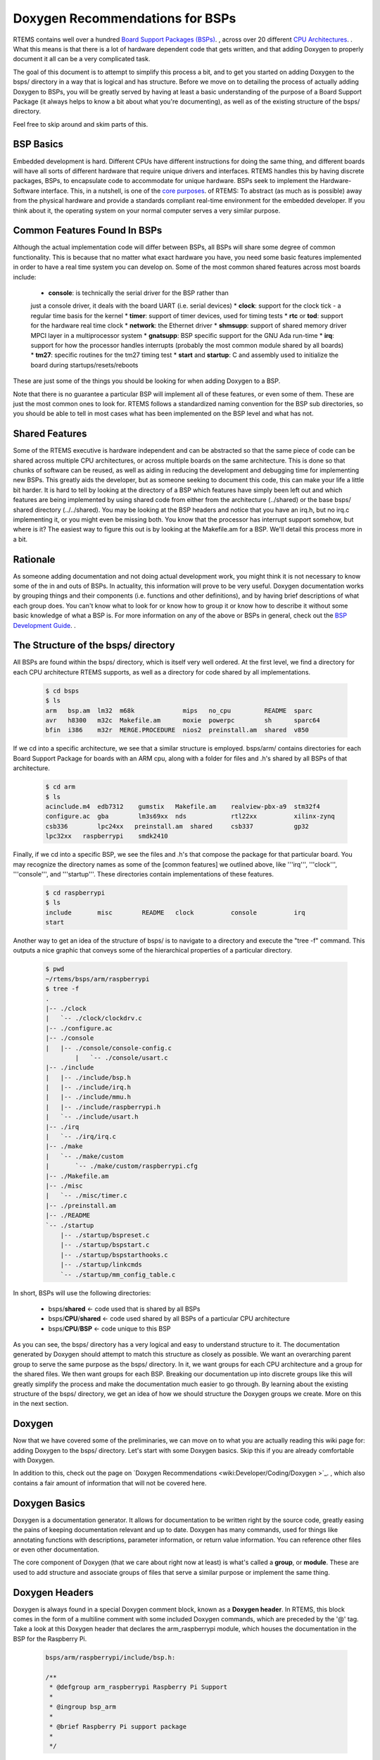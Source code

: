 .. SPDX-License-Identifier: CC-BY-SA-4.0

.. Copyright (C) 2018.
.. COMMENT: RTEMS Foundation, The RTEMS Documentation Project

Doxygen Recommendations for BSPs
================================

RTEMS contains well over a hundred `Board Support Packages (BSPs)
<wiki:TBR/Website/Board_Support_Packages>`_. , across over 20 different
`CPU Architectures <wiki:TBR/UserManual/SupportedCPUs>`_. . What this
means is that there is a lot of hardware dependent code that gets
written, and that adding Doxygen to properly document it all can be a
very complicated task.

The goal of this document is to attempt to simplify this process a bit,
and to get you started on adding Doxygen to the bsps/ directory in a way
that is logical and has structure. Before we move on to detailing the
process of actually adding Doxygen to BSPs, you will be greatly served by
having at least a basic understanding of the purpose of a Board Support
Package (it always helps to know a bit about what you're documenting),
as well as of the existing structure of the bsps/ directory.

Feel free to skip around and skim parts of this.

BSP Basics
----------

Embedded development is hard. Different CPUs have different instructions
for doing the same thing, and different boards will have all sorts of
different hardware that require unique drivers and interfaces. RTEMS
handles this by having discrete packages, BSPs, to encapsulate
code to accommodate for unique hardware. BSPs seek to implement the
Hardware-Software interface. This, in a nutshell, is one of the `core
purposes <wiki:Mission_Statement>`_. of RTEMS: To abstract (as much as
is possible) away from the physical hardware and provide a standards
compliant real-time environment for the embedded developer. If you think
about it, the operating system on your normal computer serves a very
similar purpose.

Common Features Found In BSPs
-----------------------------

Although the actual implementation code will differ between BSPs, all
BSPs will share some degree of common functionality. This is because
that no matter what exact hardware you have, you need some basic features
implemented in order to have a real time system you can develop on. Some
of the most common shared features across most boards include:

 *  **console**: is technically the serial driver for the BSP rather than
 just a console driver, it deals with the board UART (i.e. serial devices)
 *  **clock**: support for the clock tick - a regular time basis for the kernel
 *  **timer**: support of timer devices, used for timing tests
 *  **rtc** or **tod**: support for the hardware real time clock
 *  **network**: the Ethernet driver
 *  **shmsupp**: support of shared memory driver MPCI layer in a
 multiprocessor system
 *  **gnatsupp**: BSP specific support for the GNU Ada run-time
 *  **irq**: support for how the processor handles interrupts (probably
 the most common module shared by all boards)
 *  **tm27**: specific routines for the tm27 timing test
 *  **start** and **startup**: C and assembly used to initialize the
 board during startups/resets/reboots

These are just some of the things you should be looking for when adding
Doxygen to a BSP.

Note that there is no guarantee a particular BSP will implement all of
these features, or even some of them. These are just the most common
ones to look for. RTEMS follows a standardized naming convention for
the BSP sub directories, so you should be able to tell in most cases
what has been implemented on the BSP level and what has not.

Shared Features
---------------

Some of the RTEMS executive is hardware independent and can be abstracted
so that the same piece of code can be shared across multiple CPU
architectures, or across multiple boards on the same architecture. This
is done so that chunks of software can be reused, as well as aiding
in reducing the development and debugging time for implementing new
BSPs. This greatly aids the developer, but as someone seeking to document
this code, this can make your life a little bit harder. It is hard to
tell by looking at the directory of a BSP which features have simply been
left out and which features are being implemented by using shared code
from either from the architecture (../shared) or the base bsps/ shared
directory (../../shared). You may be looking at the BSP headers and notice
that you have an irq.h, but no irq.c implementing it, or you might even be
missing both. You know that the processor has interrupt support somehow,
but where is it? The easiest way to figure this out is by looking at
the Makefile.am for a BSP. We'll detail this process more in a bit.

Rationale
---------

As someone adding documentation and not doing actual development
work, you might think it is not necessary to know some of the in and
outs of BSPs. In actuality, this information will prove to be very
useful. Doxygen documentation works by grouping things and their
components (i.e. functions and other definitions), and by having
brief descriptions of what each group does. You can't know what to
look for or know how to group it or know how to describe it without
some basic knowledge of what a BSP is. For more information on any
of the above or BSPs in general, check out the `BSP Development Guide
<http://rtems.org/onlinedocs/doc-current/share/rtems/html/bsp_howto/index.html>`_.
.

The Structure of the bsps/ directory
------------------------------------

All BSPs are found within the bsps/ directory, which is itself very
well ordered. At the first level, we find a directory for each CPU
architecture RTEMS supports, as well as a directory for code shared by
all implementations.

    .. code-block:: shell

        $ cd bsps
        $ ls
        arm   bsp.am  lm32  m68k             mips   no_cpu         README  sparc
        avr   h8300   m32c  Makefile.am      moxie  powerpc        sh      sparc64
        bfin  i386    m32r  MERGE.PROCEDURE  nios2  preinstall.am  shared  v850


If we cd into a specific architecture, we see that a similar structure is
employed. bsps/arm/ contains directories for each Board Support Package
for boards with an ARM cpu, along with a folder for files and .h's shared
by all BSPs of that architecture.

    .. code-block:: shell

        $ cd arm
        $ ls
        acinclude.m4  edb7312    gumstix   Makefile.am    realview-pbx-a9  stm32f4
        configure.ac  gba        lm3s69xx  nds            rtl22xx          xilinx-zynq
        csb336        lpc24xx   preinstall.am  shared     csb337           gp32
        lpc32xx   raspberrypi    smdk2410

Finally, if we cd into a specific BSP, we see the files and .h's that
compose the package for that particular board. You may recognize the
directory names as some of the [common features] we outlined above,
like '''irq''', '''clock''', '''console''', and '''startup'''. These
directories contain implementations of these features.

    .. code-block:: shell

        $ cd raspberrypi
        $ ls
        include       misc        README   clock          console          irq
        start

Another way to get an idea of the structure of bsps/ is to navigate
to a directory and execute the "tree -f" command. This outputs a nice
graphic that conveys some of the hierarchical properties of a particular
directory.

    .. code-block:: shell

        $ pwd
        ~/rtems/bsps/arm/raspberrypi
        $ tree -f
        .
        |-- ./clock
        |   `-- ./clock/clockdrv.c
        |-- ./configure.ac
        |-- ./console
        |   |-- ./console/console-config.c
                |   `-- ./console/usart.c
        |-- ./include
        |   |-- ./include/bsp.h
        |   |-- ./include/irq.h
        |   |-- ./include/mmu.h
        |   |-- ./include/raspberrypi.h
        |   `-- ./include/usart.h
        |-- ./irq
        |   `-- ./irq/irq.c
        |-- ./make
        |   `-- ./make/custom
        |       `-- ./make/custom/raspberrypi.cfg
        |-- ./Makefile.am
        |-- ./misc
        |   `-- ./misc/timer.c
        |-- ./preinstall.am
        |-- ./README
        `-- ./startup
            |-- ./startup/bspreset.c
            |-- ./startup/bspstart.c
            |-- ./startup/bspstarthooks.c
            |-- ./startup/linkcmds
            `-- ./startup/mm_config_table.c


In short, BSPs will use the following directories:

 *  bsps/**shared**                        <- code used that is shared by all BSPs
 *  bsps/**CPU**/**shared**          <- code used shared by all BSPs of a particular CPU architecture
 *  bsps/**CPU**/**BSP**             <- code unique to this BSP

As you can see, the bsps/ directory has a very logical and easy to
understand structure to it. The documentation generated by Doxygen
should attempt to match this structure as closely as possible. We want
an overarching parent group to serve the same purpose as the bsps/
directory. In it, we want groups for each CPU architecture and a group
for the shared files. We then want groups for each BSP. Breaking our
documentation up into discrete groups like this will greatly simplify
the process and make the documentation much easier to go through. By
learning about the existing structure of the bsps/ directory, we get an
idea of how we should structure the Doxygen groups we create. More on
this in the next section.

Doxygen
-------

Now that we have covered some of the preliminaries, we can move on to
what you are actually reading this wiki page for: adding Doxygen to the
bsps/ directory. Let's start with some Doxygen basics. Skip this if you
are already comfortable with Doxygen.

In addition to this, check out the page on `Doxygen Recommendations
<wiki:Developer/Coding/Doxygen >`_. , which also contains a fair amount
of information that will not be covered here.

Doxygen Basics
--------------

Doxygen is a documentation generator. It allows for documentation to be
written right by the source code, greatly easing the pains of keeping
documentation relevant and up to date. Doxygen has many commands,
used for things like annotating functions with descriptions, parameter
information, or return value information. You can reference other files
or even other documentation.

The core component of Doxygen (that we care about right now at least) is
what's called a **group**, or **module**. These are used to add structure
and associate groups of files that serve a similar purpose or implement
the same thing.

Doxygen Headers
---------------
Doxygen is always found in a special Doxygen comment block, known as a
**Doxygen header**. In RTEMS, this block comes in the form of a multiline
comment with some included Doxygen commands, which are preceded by the '@'
tag. Take a look at this Doxygen header that declares the arm_raspberrypi
module, which houses the documentation in the BSP for the Raspberry Pi.

    .. code-block:: c

        bsps/arm/raspberrypi/include/bsp.h:

        /**
         * @defgroup arm_raspberrypi Raspberry Pi Support
         *
         * @ingroup bsp_arm
         *
         * @brief Raspberry Pi support package
         *
         */

You see a few commands here that we'll cover in the following
sections. Briefly, the @defgroup command declares a new group, the
@ingroup command nests this group as a submodule of some other group (in
this case bsp_arm), and the @brief command provides a brief description
of what this group is.

The @defgroup Command
---------------------

The @defgroup command is used to declare new groups or modules. Think
"define group". The syntax of this command is as follows:

    .. code-block:: c

        @defgroup <group name> <group description>


The group name is the name used by Doxygen elsewhere to reference this
group. The group description is what is displayed when the end user
navigates to this module in the resulting documentation. The group
description is a couple words formatted as how it would be in a table
of contents. This part is what actually shows up in the documentation,
when the user navigates to this group's module, this description will
be the modules name.

Groups should only be declared (@defgroup) in .h files. This is
because Doxygen is used primarily to document interfaces, which are
only found in .h files. Placing @defgroups in .h files is the only real
restriction. Which .h file you place the group declaration in surprisingly
doesn't matter. There is no information in the resulting documentation
that indicates where the group was declared. You will see that we do
have some rules for where you should place these declarations, but we
also use this fact that it doesn't matter to our advantage, in order to
standardize things.

The @defgroup command is used only to define ''structure''. No actual
documentation is generated as a result of its use. We must @ingroup things
to the group we declare in order to create documentation. Even though it
does not generate visible documentation, the @defgroup command is still
very important. We use it in a way that seeks to emulate the structure
of the bsps/ directory itself. We do this by creating a hierarchy of
groups for each CPU architecture and each BSP.

The @ingroup Command
--------------------

The @ingroup command is used to add 'things' to already declared
groups or modules. These 'things' can either be other groups, or files
themselves. The syntax of the @ingroup command is as follows:

    .. code-block:: shell

        @ingroup <group name>


The group name is the actual name, not description, of the group you
want to add yourself to. Remember that group name was the second argument
passed to the @defgroup command.

Using the @ingroup command is how we add ''meaning'' to the ''structure''
created by using @defgroup. @ingroup associates the file it is found in
and all other Doxygen found within (function annotations, prototypes, etc)
with the group we declared with the @defgroup command. We add related
files and headers to the same groups to create a logical and cohesive
body of documentation. If the end user wanted to read documentation
about how the raspberry pi handles interrupts, all they would have to
do would be to navigate to the raspberry pi's interrupt support module
(which we created with a @defgroup command), and read the documentation
contained within (which we added with @ingroup commands).

@ingroup is found within all Doxygen headers, along with an @brief
statement. There are two types of Doxygen headers, which we will go over
after we see a description of the @brief command.

The @brief Command
------------------

The @brief command is used to give either a)  a brief description
in the form of an entry as you would see it in a table of contents
(i.e. Capitalized, only a couple of words) or b) a brief topic sentence
giving a basic idea of what the group does. The reason you have two uses
for the brief command is that it is used differently in the two types of
Doxygen headers, as we will see shortly. The syntax of the brief command
is self evident, but included for the sake of completion:

    .. code-block:: shell

        @brief <Table of Contents entry '''or''' Topic Sentence>


The Two Types of Doxygen Headers
--------------------------------

There are two types of Doxygen Headers. The first type is found at the
beginning of a file, and contains an @file command. This type of header
is used when @ingroup-ing the file into another doxygen group. The form
of the @brief command in this case is a topic sentence, often very close
to the file name or one of it's major functions. An example of this type
of header, found in bsps/arm/raspberrypi/include/bsp.h is as follows:

    .. code-block:: c

        Header type 1: used to add files to groups, always found at the beginning of a file
        /**
         * @file
         *
         * @ingroup raspberrypi
         *
         * @brief Global BSP definitions.
         */

        /*
         *  Copyright (c) YYYY NAME
         *
         *   <LICENSE TERMS>
         */


Notice the form and placement of this type of header. It is always found
at the beginning of a file, and is in its own multiline comment block,
separated by one line white space from the copyright. If you look at the
header itself, you see a @file, @ingroup, and @brief command. Consider
the @file and the @ingroup together, what this says is that we are
adding this file to the raspberrypi group. There is actually a single
argument to the @file command, but Doxygen can infer it, so we leave
it out. Any other Doxygen, function annotations, function prototypes,
#defines, and other code included in the file will now be visible and
documented when the end user navigates to the group you added it to in
the resulting documentation.

Now let's consider the second type of header. This type is syntactically
very similar, but is used not to add files to groups, but to add groups
to other groups. We use this type of header to define new groups
and nest them within old groups. This is how we create hierarchy
and structure within Doxygen. The following is found, again, in
bsps/arm/raspberrypi/include/bsp.h:

    .. code-block:: c

        Header type 2: Used to nest groups, found anywhere within a file
        /**
         * @defgroup arm_raspberrypi Raspberry Pi Support
         *
         * @ingroup bsp_arm
         *
         * @brief Raspberry Pi Support Package
         */

It looks very similar to the first type of header, but notice that the
@file command is replaced with the @defgroup command. You can think
about it in the same way though. Here we are creating a new group, the
arm_raspberry pi group, and nesting it within the bsp_arm group. The
@brief in this case should be in the form of how you would see it in a
table of contents. Words should be capitalized and there should be no
period. This type of header can be found anywhere in a file, but it is
typically found either in the middle before the file's main function,
or at the tail end of a file. Recall that as we are using the @defgroup
command and creating a new group in this header, the actual .h we place
this in does not matter.

The second type of header is the **structure** header, it's how we
create new groups and implement hierarchy. The first type of header
was the **meaning** header, it's how we added information to the groups
we created.

For more examples of Doxygen structure and syntax, refer to BSPs found
within the arm architecture, the lpc32xx and raspberrypi BSPs are
particularly well documented. A good way to quickly learn more is by
tweaking some Doxygen in a file, then regenerating the html, and seeing
what has changed.

Generating Documentation
------------------------

Doxygen is a documentation generator, and as such, we must
generate the actual html documentation to see the results
of our work. This is a very good way to check your work, and
see if the resulting structure and organization was what you had
intended. The best way to do this is to simply run the `do_doxygen script
<https://github.com/joelsherrill/gci_tasks/blob/master/2015/doxygen_c_header_tasks/validate/do_doxygen>`_.  To use the script:

Make sure Doxygen is installed. Also, the environment needs to have the
root directory of RTEMS set in the variable `r` so that `$r` prints the
path to RTEMS, and the script takes as argument a relative directory
from there to generate the doxygen, for example to generate the doxygen
for all of bsps/ you would do:

    .. code-block:: shell

        export r=~/rtems
        ./do_doxygen bsps

Doxygen in bsps/
----------------

Now that we've covered the basics of Doxygen, the basics of BSPs and the
structure of the bsps/ directory, actually adding new Doxygen to bsps/
will be much easier than it was before. We will cover a set of rules and
conventions that you should follow when adding Doxygen to this directory,
and include some tips and tricks.

Group Naming Conventions
------------------------

This is an easy one. These are in place in order for you to quickly
identify some of the structure of the Doxygen groups and nested groups,
without actually generating and looking at the documentation. The basic
idea is this: when defining a new group (@defgroup), the form of the name
should be the super group, or the name of the group you are nesting this
group within, followed by an underscore, followed by the intended name
of this new group. In command form:

    .. code-block:: c

          <----- This is your group name -------> <--usual description -->
        @defgroup <super-group name>_<name of this group> <group description>


Some examples of this:

*  **bsp_arm**: This is the group for the arm architecture. It is a
member of the all inclusive bsp-kit group (more on this in structure
conventions), so we prefix it with the "**bsp**" super group name. This
is the group for the arm architecture, so the rest is just "'''arm'''"

*  **arm_raspberrypi**: This is the group for the Raspberry Pi BSP. It
is is an arm board, and as such, is nested within the bsp_arm group. We
prefix the group name with an "**arm**" (notice we drop the bsp prefix
of the arm group - we only care about the immediate super group),
and the rest is a simple "'''raspberrypi'''", indicating this is the
raspberrypi group, which is nested within the bsp_arm group.

*  **raspberrypi_interrupt** This is the group for code handling
interrupts on the Raspberry Pi platform. Because this code and the group
that envelops it is Raspberry Pi dependent, we prefix our name with a
"**raspberrypi**", indicating this group is nested within the raspberrypi
group.= Structure Conventions =

This covers where, when, and why you should place the second type of
Doxygen header. Remember that our goal is to have the structure of
the documentation to match the organization of the bsps/ directory as
closely as possible. We accomplish this by creating groups for each
cpu architecture, each BSP, and each shared directory. These groups are
nested as appropriate in order to achieve a hierarchy similar to that
of bsps/. The arm_raspberrypi group would be nested within the bsp_arm
group, for example.

Where to place @defgroup
------------------------

Remember how I said it really doesn't matter where you place the
@defgroup? Well, it does and it doesn't. It would be chaotic to place
these anywhere, and almost impossible to tell when you have a @defgroup
and when you don't, so we do have some rules in place to guide where
you should place these.

@defgroups for CPU Architectures and Shared Directories
-------------------------------------------------------

The standardized place for these is within a special doxygen.h file
placed within the particular architectures shared directory. This
doxygen.h file exists solely for this purpose, to provide a standard
place to house the group definitions for CPU architectures and the
shared directory for that architecture. This is done because there is
no single file that all architectures share, so it would be impossible
to declare a standardized location for architecture declarations without
the creation of a new file. This also allows others to quickly determine
if the group for a particular architecture has already been defined or
not. Lets look at the doxygen.h for the arm architecture as an example,
found at arm/shared/doxygen.h:

    .. code-block:: c

         /**
          *  @defgroup bsp_arm ARM
          *
          *  @ingroup bsp_kit
          *
          *  @brief ARM Board Support Packages
          */

         /**
          *  @defgroup arm_shared ARM Shared Modules
          *
          *  @ingroup bsp_arm
          *
          *  @brief ARM Shared Modules
          */


The doxygen.h contains only 2 Doxygen headers, both of which are of
the second type. One header is used to create the groups for the arm
architecture **bsp_arm**, nesting it as part of the bsp_kit group,
and the other creates an **arm_shared** group to house the code that is
shared across all BSPs of this architecture. Because these are the second
type of Doxygen header, where we place them does not matter. This allows
us to place them in a standard doxygen.h file, and the end user is non
the wiser. Note that this .h file should never be included by a .c file,
and that the only group declarations that should be placed here are the
declarations for the CPU Architecture group and the shared group.

There is also a doxygen.h file that exists at the root bsps/shared
directory, to @defgroup the the parent **bsp_kit** group (the only
group to not be nested within any other groups) and to @defgroup
the **bsp_shared** group, to serve as the holder for the bsps/shared
directory.

If the architecture in which the BSP you are tasked with does not have
one of these files already, you will need to copy the format of the file
here, replacing the **arm** with whatever the CPU Architecture you are
working with is. Name this file doxygen.h, and place it in the shared
directory for that architecture.

The only groups you should ever add to this CPU group would be groups
for specific BSPs and a group for the shared directory.

@defgroups for BSPs
-------------------

These are much easier than placing @defgroups for CPU Architectures. The
overwhelming majority of the time, the @defgroup for a BSP is found within
the bsp.h file found at '''''bsp'''''/include/bsp.h. It is usually placed
midway through or towards the end of the file. In the event that your
board lacks a bsp.h file, include this group declaration within the most
standard or commonly included header for that BSP.

The group for a BSP should **always** be nested within the group for
the CPU architecture it uses. This means that the Doxygen header for
defining a BSP group should always look something like this:

    .. code-block:: c

        /**
          *  @defgroup *architecture*_*BSP* *name*
          *
          *  @ingroup bsp_*architecture*
          *
          *  @brief *BSP* Support Package
          */


@defgroups for Everything Else
------------------------------

Never be afraid to add more structure! Once the basic CPU and BSP group
hierarchy is established, what we're left with is all the sub directories
and implementation code. Whether working within a shared directory for
a CPU architecture, or within a BSP directory, you should always be
looking for associations you can make to group files together by. Your
goal should be to avoid @ingroup-ing files directly to the cpu_shared
group and the cpu_bsp group as much as possible, you want to find more
groups you can nest within these groups, and then @ingroup files to
those groups. Here are some things to look for:

Look Common Features Implemented
--------------------------------

Remember that list of common features outlined in the BSP Basics
section? Find the .h's that are responsible for providing the interface
for these features, and @defgroup a group to @ingroup the files
responsible for implementing this feature.

RTEMS has a naming convention for its BSP sub directories, so it should
be a really quick and easy process to determine what features are there
and what is missing.

Examples of this are found within the **arm_raspberrypi** group, which
contains nested subgroups like **raspberry_interrupt** to group files
responsible for handling interrupts, **raspberrypi_usart** to group files
responsible for implementing USART support, and many other subgroups.

Check out the Makefile
----------------------

When working within a BSP, take a look at the Makefile.am. Often times,
you will find that the original developer of the code has outlined the
groups nicely for you already, with comments and titles before including
source files to be built. Also, this is often the only way to tell which
features a BSP simply does not implement, and which features a BSP borrows
from either the architecture's shared group, or the bsps/ shared group.

Start with a .h, and look for files that include it
---------------------------------------------------

You should end up with a @defgroup for ''most'' .h files. Some .h files
are related and will not have independent groups, but most provide
interfaces for different features and should have their own group
defined. Declare a group for the header, then use cscope to find the files
that include this header, and try to determine where the implementation
code for prototypes are found. These are the files you should @ingroup.

Files with similar names
------------------------

If you see that a few files have similar names, like they are all prefixed
with the same characters, then these files should most likely be part
of the same group.

Remember, your goal is to @defgroup as much as you can. The only files
you should be @ingroup-ing directly to the BSP group or the shared group
are files that don't cleanly fit into any other group.

Where to place @ingroup
-----------------------

The @ingroups you add should make sense.

* If you are working within an architecture's shared directory, @ingroup should be adding things either to the *architecture*_shared group, or some sub group of it.

* If you are working within a BSP directory, @ingroup should be adding things to either the *architecture_*bsp* group, or some sub group of it.

@ingroup in the first type of Doxygen Header
--------------------------------------------

Remember that in the first type of Doxygen header, we are adding files
to groups. This type of header should always be at the top of the
file. You should be adding files that are associated in some way to
the same groups. That is to say, if three different .h files provide an
interface allowing interrupt support, they should be a part of the same
group. Some good ways to associate files were outlined above.

@ingroup in the second type of Doxygen Header
---------------------------------------------

Here we are using the @ingroup command to add groups to other groups,
creating a hierarchy. The goal for bsps/ is to have one single group that
holds all other groups. This root group is the **bsp_kit** group. All
groups should be added either directly to this group (if you are creating
an architecture group) or added to one of its sub groups.

When nesting groups, try to match the structure of bsps/ as closely as
possible. For example, if a group is defined to associate all files that
provide for a real time clock for the raspberrypi, nest it within the
arm_raspberrypi group.

@ingroup for shared code
------------------------

This is tricky. You may end up in a situation where your BSP uses code
found in either the architecture shared directory, or the bsps/shared
directory. Even though this code is logically associated with the BSP,
as stated above: all files in the shared directory should be added to
either the *architecture*_shared group, or some subgroup of it ''not''
the BSP group. You could make a note under the @brief line in the header
(which shows up in the resulting documentation) that a particular BSP
uses this code.

When working with shared code, you should be careful and add notes to
@brief to indicate that it is a shared code or interface. Prefixing things
with "Generic" is a good idea here. You will still be able to form groups
and associate things when working on the shared level, but sometimes you
will find that you have the interface (.h) to @defgroup, but not many
files to add to the group as it may be hardware dependent. This is okay.
